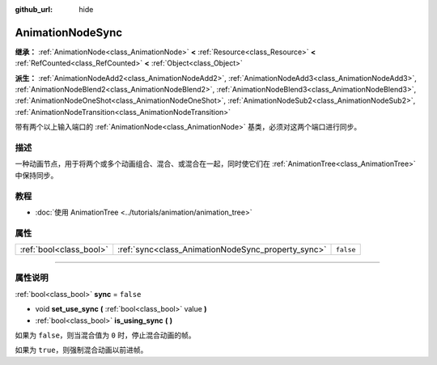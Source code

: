 :github_url: hide

.. DO NOT EDIT THIS FILE!!!
.. Generated automatically from Godot engine sources.
.. Generator: https://github.com/godotengine/godot/tree/master/doc/tools/make_rst.py.
.. XML source: https://github.com/godotengine/godot/tree/master/doc/classes/AnimationNodeSync.xml.

.. _class_AnimationNodeSync:

AnimationNodeSync
=================

**继承：** :ref:`AnimationNode<class_AnimationNode>` **<** :ref:`Resource<class_Resource>` **<** :ref:`RefCounted<class_RefCounted>` **<** :ref:`Object<class_Object>`

**派生：** :ref:`AnimationNodeAdd2<class_AnimationNodeAdd2>`, :ref:`AnimationNodeAdd3<class_AnimationNodeAdd3>`, :ref:`AnimationNodeBlend2<class_AnimationNodeBlend2>`, :ref:`AnimationNodeBlend3<class_AnimationNodeBlend3>`, :ref:`AnimationNodeOneShot<class_AnimationNodeOneShot>`, :ref:`AnimationNodeSub2<class_AnimationNodeSub2>`, :ref:`AnimationNodeTransition<class_AnimationNodeTransition>`

带有两个以上输入端口的 :ref:`AnimationNode<class_AnimationNode>` 基类，必须对这两个端口进行同步。

.. rst-class:: classref-introduction-group

描述
----

一种动画节点，用于将两个或多个动画组合、混合、或混合在一起，同时使它们在 :ref:`AnimationTree<class_AnimationTree>` 中保持同步。

.. rst-class:: classref-introduction-group

教程
----

- :doc:`使用 AnimationTree <../tutorials/animation/animation_tree>`

.. rst-class:: classref-reftable-group

属性
----

.. table::
   :widths: auto

   +-------------------------+----------------------------------------------------+-----------+
   | :ref:`bool<class_bool>` | :ref:`sync<class_AnimationNodeSync_property_sync>` | ``false`` |
   +-------------------------+----------------------------------------------------+-----------+

.. rst-class:: classref-section-separator

----

.. rst-class:: classref-descriptions-group

属性说明
--------

.. _class_AnimationNodeSync_property_sync:

.. rst-class:: classref-property

:ref:`bool<class_bool>` **sync** = ``false``

.. rst-class:: classref-property-setget

- void **set_use_sync** **(** :ref:`bool<class_bool>` value **)**
- :ref:`bool<class_bool>` **is_using_sync** **(** **)**

如果为 ``false``\ ，则当混合值为 ``0`` 时，停止混合动画的帧。

如果为 ``true``\ ，则强制混合动画以前进帧。

.. |virtual| replace:: :abbr:`virtual (本方法通常需要用户覆盖才能生效。)`
.. |const| replace:: :abbr:`const (本方法没有副作用。不会修改该实例的任何成员变量。)`
.. |vararg| replace:: :abbr:`vararg (本方法除了在此处描述的参数外，还能够继续接受任意数量的参数。)`
.. |constructor| replace:: :abbr:`constructor (本方法用于构造某个类型。)`
.. |static| replace:: :abbr:`static (调用本方法无需实例，所以可以直接使用类名调用。)`
.. |operator| replace:: :abbr:`operator (本方法描述的是使用本类型作为左操作数的有效操作符。)`
.. |bitfield| replace:: :abbr:`BitField (这个值是由下列标志构成的位掩码整数。)`
